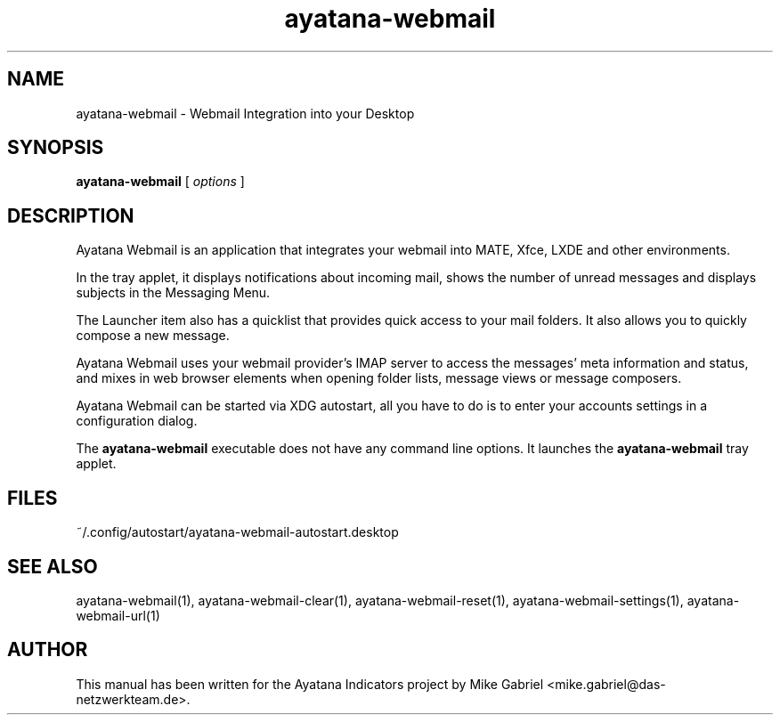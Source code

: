 '\" -*- coding: utf-8 -*-
'\" vim:fenc=utf-8
.if \n(.g .ds T< \\FC
.if \n(.g .ds T> \\F[\n[.fam]]
.de URL
\\$2 \(la\\$1\(ra\\$3
..
.if \n(.g .mso www.tmac
.TH ayatana-webmail 1 "Dec 2023" "Version 23.12.25" "Ayatana Webmail"
.SH NAME
ayatana-webmail \- Webmail Integration into your Desktop
.SH SYNOPSIS
'nh
.fi
.ad l
\fBayatana-webmail\fR \kx
.if (\nx>(\n(.l/2)) .nr x (\n(.l/5)
'in \n(.iu+\nxu
[
\fIoptions\fR
]
'in \n(.iu-\nxu
.ad b
'hy
.SH DESCRIPTION
Ayatana Webmail is an application that integrates your webmail into
MATE, Xfce, LXDE and other environments.
.PP
In the tray applet, it displays notifications about incoming mail, shows
the number of unread messages and displays subjects in the Messaging
Menu.
.PP
The Launcher item also has a quicklist that provides quick access to your
mail folders. It also allows you to quickly compose a new message.
.PP
Ayatana Webmail uses your webmail provider's IMAP server to access
the messages' meta information and status, and mixes in web browser elements
when opening folder lists, message views or message composers.
.PP
Ayatana Webmail can be started via XDG autostart, all you have to do is to enter your
accounts settings in a configuration dialog.
.PP
The \fBayatana-webmail\fR executable does not have any command line
options. It launches the \fBayatana-webmail\fR tray applet.
.SH FILES
~/.config/autostart/ayatana-webmail-autostart.desktop
.PP
.SH SEE ALSO
ayatana-webmail(1), ayatana-webmail-clear(1), ayatana-webmail-reset(1), ayatana-webmail-settings(1), ayatana-webmail-url(1)
.SH AUTHOR
This manual has been written for the Ayatana Indicators project by Mike
Gabriel <mike.gabriel@das-netzwerkteam.de>.
